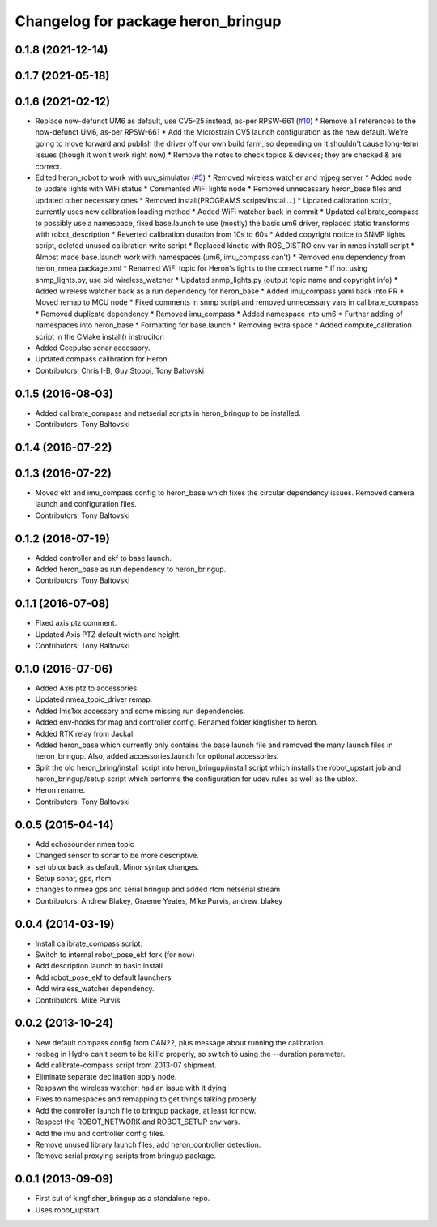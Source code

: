^^^^^^^^^^^^^^^^^^^^^^^^^^^^^^^^^^^^^^^^
Changelog for package heron_bringup
^^^^^^^^^^^^^^^^^^^^^^^^^^^^^^^^^^^^^^^^

0.1.8 (2021-12-14)
------------------

0.1.7 (2021-05-18)
------------------

0.1.6 (2021-02-12)
------------------
* Replace now-defunct UM6 as default, use CV5-25 instead, as-per RPSW-661 (`#10 <https://github.com/heron/heron_robot/issues/10>`_)
  * Remove all references to the now-defunct UM6, as-per RPSW-661
  * Add the Microstrain CV5 launch configuration as the new default. We're going to move forward and publish the driver off our own build farm, so depending on it shouldn't cause long-term issues (though it won't work right now)
  * Remove the notes to check topics & devices; they are checked & are correct.
* Edited heron_robot to work with uuv_simulator (`#5 <https://github.com/heron/heron_robot/issues/5>`_)
  * Removed wireless watcher and mjpeg server
  * Added node to update lights with WiFi status
  * Commented WiFi lights node
  * Removed unnecessary heron_base files and updated other necessary ones
  * Removed install(PROGRAMS scripts/install...)
  * Updated calibration script, currently uses new calibration loading method
  * Added WiFi watcher back in commit
  * Updated calibrate_compass to possibly use a namespace, fixed base.launch to use (mostly) the basic um6 driver, replaced static transforms with robot_description
  * Reverted calibration duration from 10s to 60s
  * Added copyright notice to SNMP lights script, deleted unused calibration write script
  * Replaced kinetic with ROS_DISTRO env var in nmea install script
  * Almost made base.launch work with namespaces (um6, imu_compass can't)
  * Removed enu dependency from heron_nmea package.xml
  * Renamed WiFi topic for Heron's lights to the correct name
  * If not using snmp_lights.py, use old wireless_watcher
  * Updated snmp_lights.py (output topic name and copyright info)
  * Added wireless watcher back as a run dependency for heron_base
  * Added imu_compass.yaml back into PR
  * Moved remap to MCU node
  * Fixed comments in snmp script and removed unnecessary vars in calibrate_compass
  * Removed duplicate dependency
  * Removed imu_compass
  * Added namespace into um6
  * Further adding of namespaces into heron_base
  * Formatting for base.launch
  * Removing extra space
  * Added compute_calibration script in the CMake install() instruciton
* Added Ceepulse sonar accessory.
* Updated compass calibration for Heron.
* Contributors: Chris I-B, Guy Stoppi, Tony Baltovski

0.1.5 (2016-08-03)
------------------
* Added calibrate_compass and netserial scripts in heron_bringup to be installed.
* Contributors: Tony Baltovski

0.1.4 (2016-07-22)
------------------

0.1.3 (2016-07-22)
------------------
* Moved ekf and imu_compass config to heron_base which fixes the circular dependency issues.  Removed camera launch and configuration files.
* Contributors: Tony Baltovski

0.1.2 (2016-07-19)
------------------
* Added controller and ekf to base.launch.
* Added heron_base as run dependency to heron_bringup.
* Contributors: Tony Baltovski

0.1.1 (2016-07-08)
------------------
* Fixed axis ptz comment.
* Updated Axis PTZ default width and height.
* Contributors: Tony Baltovski

0.1.0 (2016-07-06)
------------------
* Added Axis ptz to accessories.
* Updated nmea_topic_driver remap.
* Added lms1xx accessory and some missing run dependencies.
* Added env-hooks for mag and controller config.  Renamed folder kingfisher to heron.
* Added RTK relay from Jackal.
* Added heron_base which currently only contains the base launch file and removed the many launch files in heron_bringup. Also, added accessories.launch for optional accessories.
* Split the old heron_bring/install script into heron_bringup/install script which installs the robot_upstart job and heron_bringup/setup script which performs the configuration for udev rules as well as the ublox.
* Heron rename.
* Contributors: Tony Baltovski

0.0.5 (2015-04-14)
------------------
* Add echosounder nmea topic
* Changed sensor to sonar to be more descriptive.
* set ublox back as default. Minor syntax changes.
* Setup sonar, gps, rtcm
* changes to nmea gps and serial bringup and added rtcm netserial stream
* Contributors: Andrew Blakey, Graeme Yeates, Mike Purvis, andrew_blakey

0.0.4 (2014-03-19)
------------------
* Install calibrate_compass script.
* Switch to internal robot_pose_ekf fork (for now)
* Add description.launch to basic install
* Add robot_pose_ekf to default launchers.
* Add wireless_watcher dependency.
* Contributors: Mike Purvis

0.0.2 (2013-10-24)
------------------
* New default compass config from CAN22, plus message about running the calibration.
* rosbag in Hydro can't seem to be kill'd properly, so switch to using the --duration parameter.
* Add calibrate-compass script from 2013-07 shipment.
* Eliminate separate declination apply node.
* Respawn the wireless watcher; had an issue with it dying.
* Fixes to namespaces and remapping to get things talking properly.
* Add the controller launch file to bringup package, at least for now.
* Respect the ROBOT_NETWORK and ROBOT_SETUP env vars.
* Add the imu and controller config files.
* Remove unused library launch files, add heron_controller detection.
* Remove serial proxying scripts from bringup package.

0.0.1 (2013-09-09)
------------------
* First cut of kingfisher_bringup as a standalone repo.
* Uses robot_upstart.
